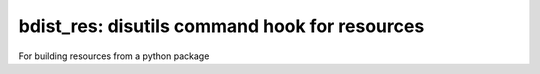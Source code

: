 ================================================
 bdist_res: disutils command hook for resources
================================================

For building resources from a python package


